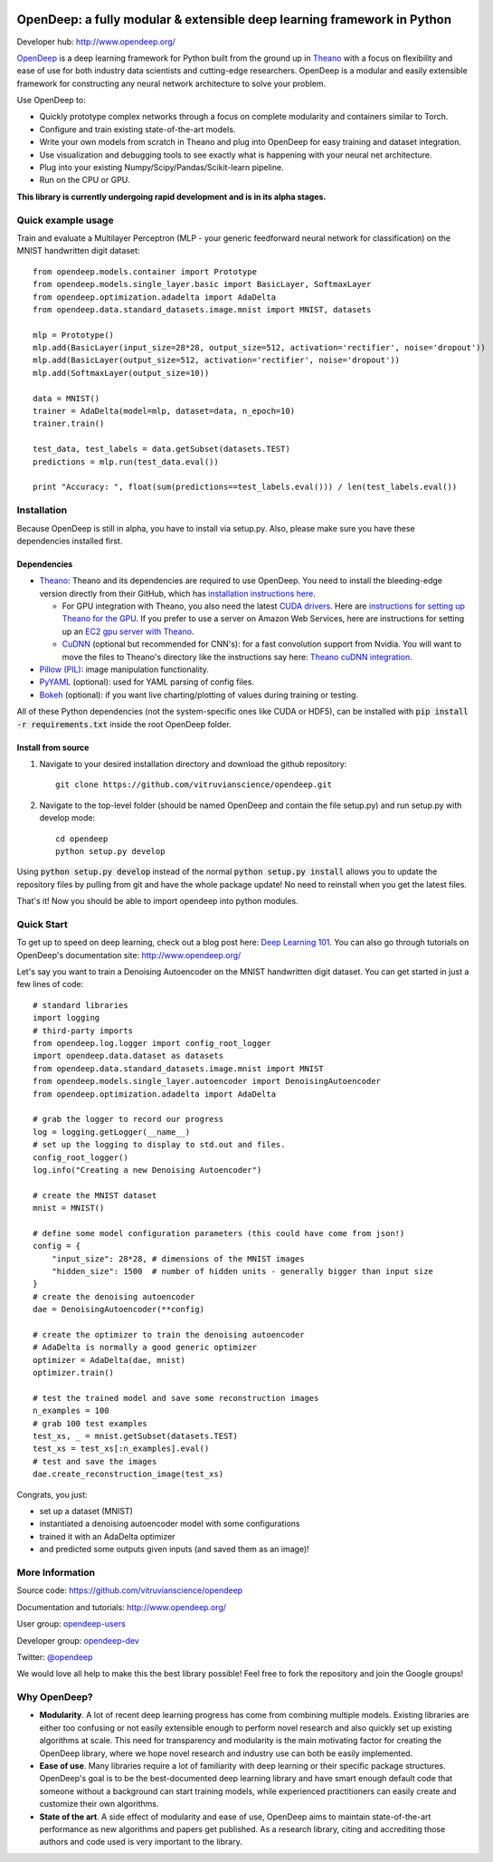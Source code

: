 .. image:: https://readthedocs.org/projects/opendeep/badge/?version=latest
    :target: https://readthedocs.org/projects/opendeep/?badge=latest
    :alt: Documentation Status


.. image:: readme_images/OpenDeep_logo_name.png
   :scale: 50 %
   :alt: OpenDeep
   :align: center

========================================================================
OpenDeep: a fully modular & extensible deep learning framework in Python
========================================================================
Developer hub: http://www.opendeep.org/

OpenDeep_ is a deep learning framework for Python built from the ground up
in Theano_ with a focus on flexibility and ease of use for both industry data scientists and cutting-edge researchers.
OpenDeep is a modular and easily extensible framework for constructing any neural network architecture to
solve your problem.

Use OpenDeep to:

* Quickly prototype complex networks through a focus on complete modularity and containers similar to Torch.
* Configure and train existing state-of-the-art models.
* Write your own models from scratch in Theano and plug into OpenDeep for easy training and dataset integration.
* Use visualization and debugging tools to see exactly what is happening with your neural net architecture.
* Plug into your existing Numpy/Scipy/Pandas/Scikit-learn pipeline.
* Run on the CPU or GPU.

**This library is currently undergoing rapid development and is in its alpha stages.**

.. _OpenDeep: http://www.opendeep.org/
.. _Theano: http://deeplearning.net/software/theano/


Quick example usage
===================
Train and evaluate a Multilayer Perceptron (MLP - your generic feedforward neural network for classification)
on the MNIST handwritten digit dataset::
	
    from opendeep.models.container import Prototype
    from opendeep.models.single_layer.basic import BasicLayer, SoftmaxLayer
    from opendeep.optimization.adadelta import AdaDelta
    from opendeep.data.standard_datasets.image.mnist import MNIST, datasets

    mlp = Prototype()
    mlp.add(BasicLayer(input_size=28*28, output_size=512, activation='rectifier', noise='dropout'))
    mlp.add(BasicLayer(output_size=512, activation='rectifier', noise='dropout'))
    mlp.add(SoftmaxLayer(output_size=10))

    data = MNIST()
    trainer = AdaDelta(model=mlp, dataset=data, n_epoch=10)
    trainer.train()

    test_data, test_labels = data.getSubset(datasets.TEST)
    predictions = mlp.run(test_data.eval())

    print "Accuracy: ", float(sum(predictions==test_labels.eval())) / len(test_labels.eval())


Installation
============
Because OpenDeep is still in alpha, you have to install via setup.py. Also, please make sure you have these dependencies installed first.

Dependencies
------------
* Theano_: Theano and its dependencies are required to use OpenDeep. You need to install the bleeding-edge version directly from their GitHub, which has `installation instructions here`_.

  * For GPU integration with Theano, you also need the latest `CUDA drivers`_. Here are `instructions for setting up Theano for the GPU`_. If you prefer to use a server on Amazon Web Services, here are instructions for setting up an `EC2 gpu server with Theano`_.

  * CuDNN_ (optional but recommended for CNN's): for a fast convolution support from Nvidia. You will want to move the files to Theano's directory like the instructions say here: `Theano cuDNN integration`_.

* `Pillow (PIL)`_: image manipulation functionality.

* PyYAML_ (optional): used for YAML parsing of config files.

* Bokeh_ (optional): if you want live charting/plotting of values during training or testing.

All of these Python dependencies (not the system-specific ones like CUDA or HDF5), can be installed with :code:`pip install -r requirements.txt` inside the root OpenDeep folder.

.. _installation instructions here: http://deeplearning.net/software/theano/install.html#bleeding-edge-install-instructions

.. _CUDA drivers: https://developer.nvidia.com/cuda-toolkit
.. _instructions for setting up Theano for the GPU: http://deeplearning.net/software/theano/tutorial/using_gpu.html
.. _EC2 gpu server with Theano: http://markus.com/install-theano-on-aws

.. _CuDNN: https://developer.nvidia.com/cuDNN
.. _Theano cuDNN integration: http://deeplearning.net/software/theano/library/sandbox/cuda/dnn.html

.. _Pillow (PIL): https://pillow.readthedocs.org/installation.html

.. _PyYAML: http://pyyaml.org/

.. _Bokeh: http://bokeh.pydata.org/en/latest/

Install from source
-------------------
1) Navigate to your desired installation directory and download the github repository::

    git clone https://github.com/vitruvianscience/opendeep.git

2) Navigate to the top-level folder (should be named OpenDeep and contain the file setup.py) and run setup.py with develop mode::

    cd opendeep
    python setup.py develop

Using :code:`python setup.py develop` instead of the normal :code:`python setup.py install` allows you to update the repository files by pulling
from git and have the whole package update! No need to reinstall when you get the latest files.

That's it! Now you should be able to import opendeep into python modules.


Quick Start
===========
To get up to speed on deep learning, check out a blog post here: `Deep Learning 101`_.
You can also go through tutorials on OpenDeep's documentation site: http://www.opendeep.org/

Let's say you want to train a Denoising Autoencoder on the MNIST handwritten digit dataset. You can get started
in just a few lines of code::

    # standard libraries
    import logging
    # third-party imports
    from opendeep.log.logger import config_root_logger
    import opendeep.data.dataset as datasets
    from opendeep.data.standard_datasets.image.mnist import MNIST
    from opendeep.models.single_layer.autoencoder import DenoisingAutoencoder
    from opendeep.optimization.adadelta import AdaDelta

    # grab the logger to record our progress
    log = logging.getLogger(__name__)
    # set up the logging to display to std.out and files.
    config_root_logger()
    log.info("Creating a new Denoising Autoencoder")

    # create the MNIST dataset
    mnist = MNIST()

    # define some model configuration parameters (this could have come from json!)
    config = {
        "input_size": 28*28, # dimensions of the MNIST images
        "hidden_size": 1500  # number of hidden units - generally bigger than input size
    }
    # create the denoising autoencoder
    dae = DenoisingAutoencoder(**config)

    # create the optimizer to train the denoising autoencoder
    # AdaDelta is normally a good generic optimizer
    optimizer = AdaDelta(dae, mnist)
    optimizer.train()

    # test the trained model and save some reconstruction images
    n_examples = 100
    # grab 100 test examples
    test_xs, _ = mnist.getSubset(datasets.TEST)
    test_xs = test_xs[:n_examples].eval()
    # test and save the images
    dae.create_reconstruction_image(test_xs)


Congrats, you just:

- set up a dataset (MNIST)

- instantiated a denoising autoencoder model with some configurations

- trained it with an AdaDelta optimizer

- and predicted some outputs given inputs (and saved them as an image)!

.. image:: readme_images/gatsby.gif
   :scale: 100 %
   :alt: Working example!
   :align: center

.. _Deep Learning 101: http://markus.com/deep-learning-101/


More Information
================
Source code: https://github.com/vitruvianscience/opendeep

Documentation and tutorials: http://www.opendeep.org/

User group: `opendeep-users`_

Developer group: `opendeep-dev`_

Twitter: `@opendeep`_

We would love all help to make this the best library possible! Feel free to fork the repository and
join the Google groups!

.. _opendeep-users: https://groups.google.com/forum/#!forum/opendeep-users/
.. _opendeep-dev: https://groups.google.com/forum/#!forum/opendeep-dev/
.. _@opendeep: https://twitter.com/opendeep


Why OpenDeep?
=============

- **Modularity**. A lot of recent deep learning progress has come from combining multiple models. Existing libraries are either too confusing or not easily extensible enough to perform novel research and also quickly set up existing algorithms at scale. This need for transparency and modularity is the main motivating factor for creating the OpenDeep library, where we hope novel research and industry use can both be easily implemented.

- **Ease of use**. Many libraries require a lot of familiarity with deep learning or their specific package structures. OpenDeep's goal is to be the best-documented deep learning library and have smart enough default code that someone without a background can start training models, while experienced practitioners can easily create and customize their own algorithms.

- **State of the art**. A side effect of modularity and ease of use, OpenDeep aims to maintain state-of-the-art performance as new algorithms and papers get published. As a research library, citing and accrediting those authors and code used is very important to the library.
